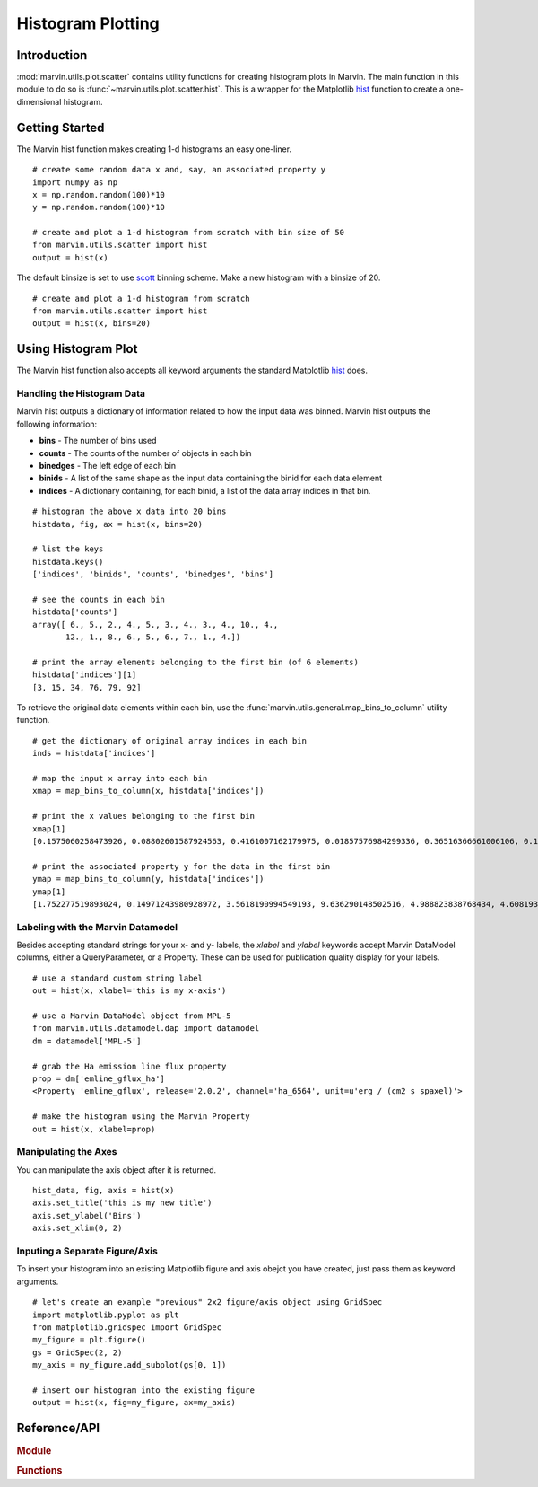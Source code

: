 .. _marvin-utils-plot-hist:

Histogram Plotting
==================

.. _marvin-utils-plot-hist-intro:

Introduction
------------
:mod:`marvin.utils.plot.scatter` contains utility functions for creating histogram plots in Marvin.  The main function in this module to do so is :func:`~marvin.utils.plot.scatter.hist`.  This is a wrapper for the Matplotlib `hist <https://matplotlib.org/api/pyplot_api.html?highlight=hist#matplotlib.pyplot.hist>`_ function to create a one-dimensional histogram.

.. _marvin-utils-plot-hist-getting-started:

Getting Started
---------------

The Marvin hist function makes creating 1-d histograms an easy one-liner.

::

    # create some random data x and, say, an associated property y
    import numpy as np
    x = np.random.random(100)*10
    y = np.random.random(100)*10

    # create and plot a 1-d histogram from scratch with bin size of 50
    from marvin.utils.scatter import hist
    output = hist(x)

The default binsize is set to use `scott <http://docs.astropy.org/en/stable/visualization/histogram.html>`_ binning scheme.  Make a new histogram with a binsize of 20.

::

    # create and plot a 1-d histogram from scratch
    from marvin.utils.scatter import hist
    output = hist(x, bins=20)

.. image:: ../_static/hist_example.png

.. _marvin-utils-plot-hist-using:

Using Histogram Plot
--------------------

The Marvin hist function also accepts all keyword arguments the standard Matplotlib `hist <https://matplotlib.org/api/pyplot_api.html?highlight=hist#matplotlib.pyplot.hist>`_ does.

Handling the Histogram Data
^^^^^^^^^^^^^^^^^^^^^^^^^^^

Marvin hist outputs a dictionary of information related to how the input data was binned.  Marvin hist outputs the following information:

* **bins** - The number of bins used
* **counts** - The counts of the number of objects in each bin
* **binedges** - The left edge of each bin
* **binids** - A list of the same shape as the input data containing the binid for each data element
* **indices** - A dictionary containing, for each binid, a list of the data array indices in that bin.

::

    # histogram the above x data into 20 bins
    histdata, fig, ax = hist(x, bins=20)

    # list the keys
    histdata.keys()
    ['indices', 'binids', 'counts', 'binedges', 'bins']

    # see the counts in each bin
    histdata['counts']
    array([ 6., 5., 2., 4., 5., 3., 4., 3., 4., 10., 4.,
           12., 1., 8., 6., 5., 6., 7., 1., 4.])

    # print the array elements belonging to the first bin (of 6 elements)
    histdata['indices'][1]
    [3, 15, 34, 76, 79, 92]

To retrieve the original data elements within each bin, use the :func:`marvin.utils.general.map_bins_to_column` utility function.

::

    # get the dictionary of original array indices in each bin
    inds = histdata['indices']

    # map the input x array into each bin
    xmap = map_bins_to_column(x, histdata['indices'])

    # print the x values belonging to the first bin
    xmap[1]
    [0.1575060258473926, 0.08802601587924563, 0.4161007162179975, 0.01857576984299336, 0.36516366661006106, 0.1930399242480796]

    # print the associated property y for the data in the first bin
    ymap = map_bins_to_column(y, histdata['indices'])
    ymap[1]
    [1.752277519893024, 0.14971243980928972, 3.5618190994549193, 9.636290148502516, 4.988823838768434, 4.608193194229566]

Labeling with the Marvin Datamodel
^^^^^^^^^^^^^^^^^^^^^^^^^^^^^^^^^^

Besides accepting standard strings for your x- and y- labels, the `xlabel` and `ylabel` keywords accept Marvin DataModel columns, either a QueryParameter, or a Property. These can be used for publication quality display for your labels.

::

    # use a standard custom string label
    out = hist(x, xlabel='this is my x-axis')

    # use a Marvin DataModel object from MPL-5
    from marvin.utils.datamodel.dap import datamodel
    dm = datamodel['MPL-5']

    # grab the Ha emission line flux property
    prop = dm['emline_gflux_ha']
    <Property 'emline_gflux', release='2.0.2', channel='ha_6564', unit=u'erg / (cm2 s spaxel)'>

    # make the histogram using the Marvin Property
    out = hist(x, xlabel=prop)

Manipulating the Axes
^^^^^^^^^^^^^^^^^^^^^

You can manipulate the axis object after it is returned.

::

    hist_data, fig, axis = hist(x)
    axis.set_title('this is my new title')
    axis.set_ylabel('Bins')
    axis.set_xlim(0, 2)


Inputing a Separate Figure/Axis
^^^^^^^^^^^^^^^^^^^^^^^^^^^^^^^

To insert your histogram into an existing Matplotlib figure and axis obejct you have created, just pass them as keyword arguments.

::

    # let's create an example "previous" 2x2 figure/axis object using GridSpec
    import matplotlib.pyplot as plt
    from matplotlib.gridspec import GridSpec
    my_figure = plt.figure()
    gs = GridSpec(2, 2)
    my_axis = my_figure.add_subplot(gs[0, 1])

    # insert our histogram into the existing figure
    output = hist(x, fig=my_figure, ax=my_axis)


Reference/API
-------------

.. rubric:: Module

.. autosummary:: marvin.utils.plot.scatter

.. rubric:: Functions

.. autosummary::

    marvin.utils.plot.scatter.hist
    marvin.utils.plot.scatter.compute_stats
